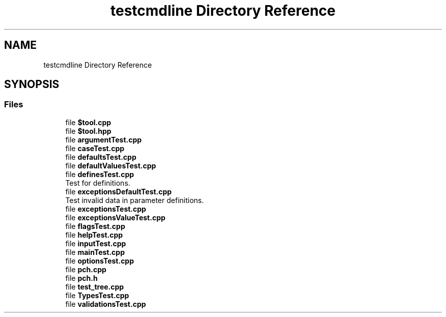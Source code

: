 .TH "testcmdline Directory Reference" 3 "Mon Nov 8 2021" "Version 0.2.3" "Command Line Processor" \" -*- nroff -*-
.ad l
.nh
.SH NAME
testcmdline Directory Reference
.SH SYNOPSIS
.br
.PP
.SS "Files"

.in +1c
.ti -1c
.RI "file \fB$tool\&.cpp\fP"
.br
.ti -1c
.RI "file \fB$tool\&.hpp\fP"
.br
.ti -1c
.RI "file \fBargumentTest\&.cpp\fP"
.br
.ti -1c
.RI "file \fBcaseTest\&.cpp\fP"
.br
.ti -1c
.RI "file \fBdefaultsTest\&.cpp\fP"
.br
.ti -1c
.RI "file \fBdefaultValuesTest\&.cpp\fP"
.br
.ti -1c
.RI "file \fBdefinesTest\&.cpp\fP"
.br
.RI "Test for definitions\&. "
.ti -1c
.RI "file \fBexceptionsDefaultTest\&.cpp\fP"
.br
.RI "Test invalid data in parameter definitions\&. "
.ti -1c
.RI "file \fBexceptionsTest\&.cpp\fP"
.br
.ti -1c
.RI "file \fBexceptionsValueTest\&.cpp\fP"
.br
.ti -1c
.RI "file \fBflagsTest\&.cpp\fP"
.br
.ti -1c
.RI "file \fBhelpTest\&.cpp\fP"
.br
.ti -1c
.RI "file \fBinputTest\&.cpp\fP"
.br
.ti -1c
.RI "file \fBmainTest\&.cpp\fP"
.br
.ti -1c
.RI "file \fBoptionsTest\&.cpp\fP"
.br
.ti -1c
.RI "file \fBpch\&.cpp\fP"
.br
.ti -1c
.RI "file \fBpch\&.h\fP"
.br
.ti -1c
.RI "file \fBtest_tree\&.cpp\fP"
.br
.ti -1c
.RI "file \fBTypesTest\&.cpp\fP"
.br
.ti -1c
.RI "file \fBvalidationsTest\&.cpp\fP"
.br
.in -1c
